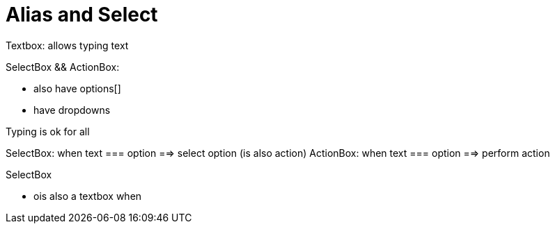 = Alias and Select

Textbox: allows typing text

SelectBox && ActionBox:

- also have options[]
- have dropdowns

Typing is ok for all

SelectBox: when text === option ==> select option (is also action)
ActionBox: when text === option  ==> perform action

SelectBox

- ois also a textbox when
